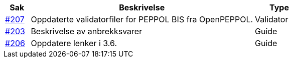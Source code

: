 :ruleurl-ord: /ehf/rule/order-1.0/
:ruleurl-res: /ehf/rule/order-response-1.0/

[cols="1,9,2", options="header"]
|===
| Sak | Beskrivelse | Type

| link:https://github.com/difi/vefa-ehf-postaward/issues/207[#207]
| Oppdaterte validatorfiler for PEPPOL BIS fra OpenPEPPOL.
| Validator

| link:https://github.com/difi/vefa-ehf-postaward/issues/203[#203]
| Beskrivelse av anbrekksvarer
| Guide

| link:https://github.com/difi/vefa-ehf-postaward/issues/206[#206]
| Oppdatere lenker i 3.6.
| Guide

|===
